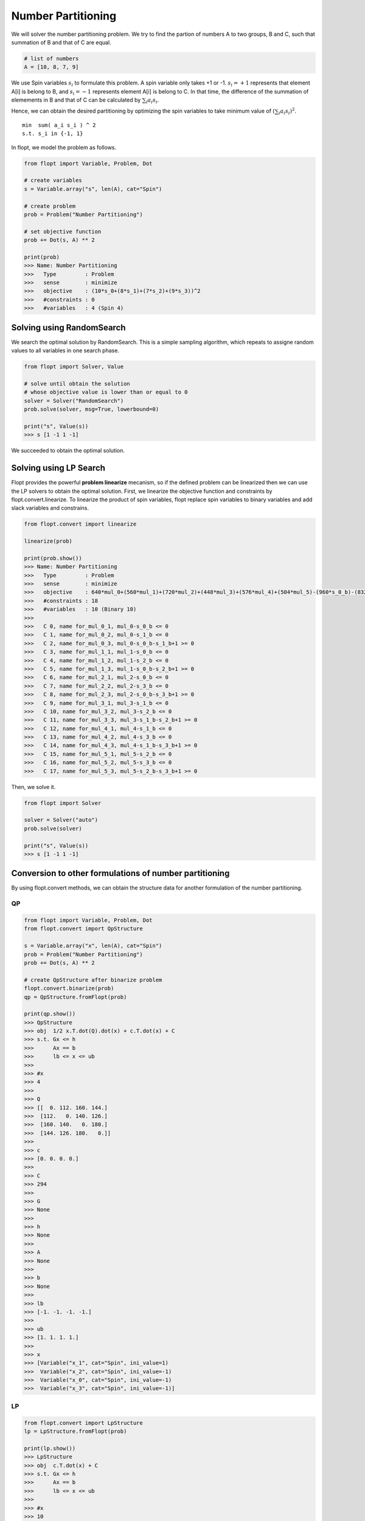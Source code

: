 Number Partitioning
===================

We will solver the number partitioning problem.
We try to find the partion of numbers A to two groups, B and C,
such that summation of B and that of C are equal.

.. code-block:: python

    # list of numbers
    A = [10, 8, 7, 9]

We use Spin variables :math:`s_i` to formulate this problem.
A spin variable only takes +1 or -1.
:math:`s_i = +1` represents that element A[i] is belong to B, and :math:`s_i = -1` represents element A[i] is belong to C.
In that time, the difference of the summation of elemements in B and that of C can be calculated by :math:`\sum_i a_i s_i`.

Hence, we can obtain the desired partitioning by optimizing the spin variables to take minimum value of :math:`(\sum_i a_i s_i)^2`.

::

    min  sum( a_i s_i ) ^ 2
    s.t. s_i in {-1, 1}


In flopt, we model the problem as follows.

.. code-block:: python

    from flopt import Variable, Problem, Dot

    # create variables
    s = Variable.array("s", len(A), cat="Spin")

    # create problem
    prob = Problem("Number Partitioning")

    # set objective function
    prob += Dot(s, A) ** 2

    print(prob)
    >>> Name: Number Partitioning
    >>>   Type         : Problem
    >>>   sense        : minimize
    >>>   objective    : (10*s_0+(8*s_1)+(7*s_2)+(9*s_3))^2
    >>>   #constraints : 0
    >>>   #variables   : 4 (Spin 4)


Solving using RandomSearch
--------------------------

We search the optimal solution by RandomSearch.
This is a simple sampling algorithm, which repeats to assigne random values to all variables in one search phase.

.. code-block:: python

    from flopt import Solver, Value

    # solve until obtain the solution
    # whose objective value is lower than or equal to 0
    solver = Solver("RandomSearch")
    prob.solve(solver, msg=True, lowerbound=0)

    print("s", Value(s))
    >>> s [1 -1 1 -1]


We succeeded to obtain the optimal solution.


Solving using LP Search
-----------------------

Flopt provides the powerful **problem linearize** mecanism, so if the defined problem can be linearized then we can use the LP solvers to obtain the optimal solution.
First, we linearize the objective function and constraints by flopt.convert.linearize.
To linearize the product of spin variables, flopt replace spin variables to binary variables and add slack variables and constrains.

.. code-block:: python

    from flopt.convert import linearize

    linearize(prob)

    print(prob.show())
    >>> Name: Number Partitioning
    >>>   Type         : Problem
    >>>   sense        : minimize
    >>>   objective    : 640*mul_0+(560*mul_1)+(720*mul_2)+(448*mul_3)+(576*mul_4)+(504*mul_5)-(960*s_0_b)-(832*s_1_b)-(756*s_2_b)-(900*s_3_b)+1156
    >>>   #constraints : 18
    >>>   #variables   : 10 (Binary 10)
    >>>
    >>>   C 0, name for_mul_0_1, mul_0-s_0_b <= 0
    >>>   C 1, name for_mul_0_2, mul_0-s_1_b <= 0
    >>>   C 2, name for_mul_0_3, mul_0-s_0_b-s_1_b+1 >= 0
    >>>   C 3, name for_mul_1_1, mul_1-s_0_b <= 0
    >>>   C 4, name for_mul_1_2, mul_1-s_2_b <= 0
    >>>   C 5, name for_mul_1_3, mul_1-s_0_b-s_2_b+1 >= 0
    >>>   C 6, name for_mul_2_1, mul_2-s_0_b <= 0
    >>>   C 7, name for_mul_2_2, mul_2-s_3_b <= 0
    >>>   C 8, name for_mul_2_3, mul_2-s_0_b-s_3_b+1 >= 0
    >>>   C 9, name for_mul_3_1, mul_3-s_1_b <= 0
    >>>   C 10, name for_mul_3_2, mul_3-s_2_b <= 0
    >>>   C 11, name for_mul_3_3, mul_3-s_1_b-s_2_b+1 >= 0
    >>>   C 12, name for_mul_4_1, mul_4-s_1_b <= 0
    >>>   C 13, name for_mul_4_2, mul_4-s_3_b <= 0
    >>>   C 14, name for_mul_4_3, mul_4-s_1_b-s_3_b+1 >= 0
    >>>   C 15, name for_mul_5_1, mul_5-s_2_b <= 0
    >>>   C 16, name for_mul_5_2, mul_5-s_3_b <= 0
    >>>   C 17, name for_mul_5_3, mul_5-s_2_b-s_3_b+1 >= 0

Then, we solve it.

.. code-block:: python

    from flopt import Solver

    solver = Solver("auto")
    prob.solve(solver)

    print("s", Value(s))
    >>> s [1 -1 1 -1]


Conversion to other formulations of number partitioning
-------------------------------------------------------


By using flopt.convert methods, we can obtain the structure data for another formulation of the number partitioning.


QP
^^

.. code-block:: python

    from flopt import Variable, Problem, Dot
    from flopt.convert import QpStructure

    s = Variable.array("x", len(A), cat="Spin")
    prob = Problem("Number Partitioning")
    prob += Dot(s, A) ** 2

    # create QpStructure after binarize problem
    flopt.convert.binarize(prob)
    qp = QpStructure.fromFlopt(prob)

    print(qp.show())
    >>> QpStructure
    >>> obj  1/2 x.T.dot(Q).dot(x) + c.T.dot(x) + C
    >>> s.t. Gx <= h
    >>>      Ax == b
    >>>      lb <= x <= ub
    >>>
    >>> #x
    >>> 4
    >>>
    >>> Q
    >>> [[  0. 112. 160. 144.]
    >>>  [112.   0. 140. 126.]
    >>>  [160. 140.   0. 180.]
    >>>  [144. 126. 180.   0.]]
    >>>
    >>> c
    >>> [0. 0. 0. 0.]
    >>>
    >>> C
    >>> 294
    >>>
    >>> G
    >>> None
    >>>
    >>> h
    >>> None
    >>>
    >>> A
    >>> None
    >>>
    >>> b
    >>> None
    >>>
    >>> lb
    >>> [-1. -1. -1. -1.]
    >>>
    >>> ub
    >>> [1. 1. 1. 1.]
    >>>
    >>> x
    >>> [Variable("x_1", cat="Spin", ini_value=1)
    >>>  Variable("x_2", cat="Spin", ini_value=-1)
    >>>  Variable("x_0", cat="Spin", ini_value=-1)
    >>>  Variable("x_3", cat="Spin", ini_value=-1)]



LP
^^

.. code-block:: python

    from flopt.convert import LpStructure
    lp = LpStructure.fromFlopt(prob)

    print(lp.show())
    >>> LpStructure
    >>> obj  c.T.dot(x) + C
    >>> s.t. Gx <= h
    >>>      Ax == b
    >>>      lb <= x <= ub
    >>>
    >>> #x
    >>> 10
    >>>
    >>> c
    >>> [ 504.  560. -900.  720.  576. -756.  640. -960.  448. -832.]
    >>>
    >>> C
    >>> 1156.0
    >>>
    >>> G
    >>> [[ 0.  0.  0.  0.  0.  0.  1. -1.  0.  0.]
    >>>  [ 0.  0.  0.  0.  0.  0.  1.  0.  0. -1.]
    >>>  [-0. -0. -0. -0. -0. -0. -1.  1. -0.  1.]
    >>>  [ 0.  1.  0.  0.  0.  0.  0. -1.  0.  0.]
    >>>  [ 0.  1.  0.  0.  0. -1.  0.  0.  0.  0.]
    >>>  [-0. -1. -0. -0. -0.  1. -0.  1. -0. -0.]
    >>>  [ 0.  0.  0.  1.  0.  0.  0. -1.  0.  0.]
    >>>  [ 0.  0. -1.  1.  0.  0.  0.  0.  0.  0.]
    >>>  [-0. -0.  1. -1. -0. -0. -0.  1. -0. -0.]
    >>>  [ 0.  0.  0.  0.  0.  0.  0.  0.  1. -1.]
    >>>  [ 0.  0.  0.  0.  0. -1.  0.  0.  1.  0.]
    >>>  [-0. -0. -0. -0. -0.  1. -0. -0. -1.  1.]
    >>>  [ 0.  0.  0.  0.  1.  0.  0.  0.  0. -1.]
    >>>  [ 0.  0. -1.  0.  1.  0.  0.  0.  0.  0.]
    >>>  [-0. -0.  1. -0. -1. -0. -0. -0. -0.  1.]
    >>>  [ 1.  0.  0.  0.  0. -1.  0.  0.  0.  0.]
    >>>  [ 1.  0. -1.  0.  0.  0.  0.  0.  0.  0.]
    >>>  [-1. -0.  1. -0. -0.  1. -0. -0. -0. -0.]]
    >>>
    >>> h
    >>> [0. 0. 1. 0. 0. 1. 0. 0. 1. 0. 0. 1. 0. 0. 1. 0. 0. 1.]
    >>>
    >>> A
    >>> None
    >>>
    >>> b
    >>> None
    >>>
    >>> lb
    >>> [0. 0. 0. 0. 0. 0. 0. 0. 0. 0.]
    >>>
    >>> ub
    >>> [1. 1. 1. 1. 1. 1. 1. 1. 1. 1.]
    >>>
    >>> x
    >>> [Variable("mul_5", cat="Binary", ini_value=0)
    >>>  Variable("mul_1", cat="Binary", ini_value=0)
    >>>  Variable("x_3_b", cat="Binary", ini_value=0)
    >>>  Variable("mul_2", cat="Binary", ini_value=0)
    >>>  Variable("mul_4", cat="Binary", ini_value=0)
    >>>  Variable("x_2_b", cat="Binary", ini_value=0)
    >>>  Variable("mul_0", cat="Binary", ini_value=0)
    >>>  Variable("x_0_b", cat="Binary", ini_value=0)
    >>>  Variable("mul_3", cat="Binary", ini_value=0)
    >>>  Variable("x_1_b", cat="Binary", ini_value=1)]


Ising
^^^^^

.. code-block:: python

    from flopt.convert import IsingStructure
    ising = IsingStructure.fromFlopt(prob)

    print(ising.show())
    >>> IsingStructure
    >>> - x.T.dot(J).dot(x) - h.T.dot(x) + C
    >>>
    >>> #x
    >>> 4
    >>>
    >>> J
    >>> [[  -0. -160. -140. -180.]
    >>>  [  -0.   -0. -112. -144.]
    >>>  [  -0.   -0.   -0. -126.]
    >>>  [  -0.   -0.   -0.   -0.]]
    >>>
    >>> h
    >>> [-0. -0. -0. -0.]
    >>>
    >>> C
    >>> 294.0
    >>>
    >>> x
    >>> [Variable("x_0", cat="Spin", ini_value=-1)
    >>>  Variable("x_1", cat="Spin", ini_value=1)
    >>>  Variable("x_2", cat="Spin", ini_value=-1)
    >>>  Variable("x_3", cat="Spin", ini_value=-1)]


Qubo
^^^^

.. code-block:: python

    from flopt.convert import QuboStructure
    qubo = QuboStructure.fromFlopt(prob)

    print(qubo.show())
    >>> QuboStructure
    >>> x.T.dot(Q).dot(x) + C
    >>>
    >>> #x
    >>> 4
    >>>
    >>> Q
    >>> [[-960.  640.  560.  720.]
    >>>  [   0. -832.  448.  576.]
    >>>  [   0.    0. -756.  504.]
    >>>  [   0.    0.    0. -900.]]
    >>>
    >>> C
    >>> 1156.0
    >>>
    >>> x
    >>> [Variable("x_0_b", cat="Binary", ini_value=0)
    >>>  Variable("x_1_b", cat="Binary", ini_value=1)
    >>>   Variable("x_2_b", cat="Binary", ini_value=0)
    >>>    Variable("x_3_b", cat="Binary", ini_value=0)] ] ] ]]

